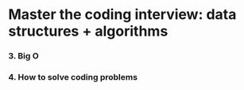 * Master the coding interview: data structures + algorithms

*** 3. Big O
*** 4. How to solve coding problems
